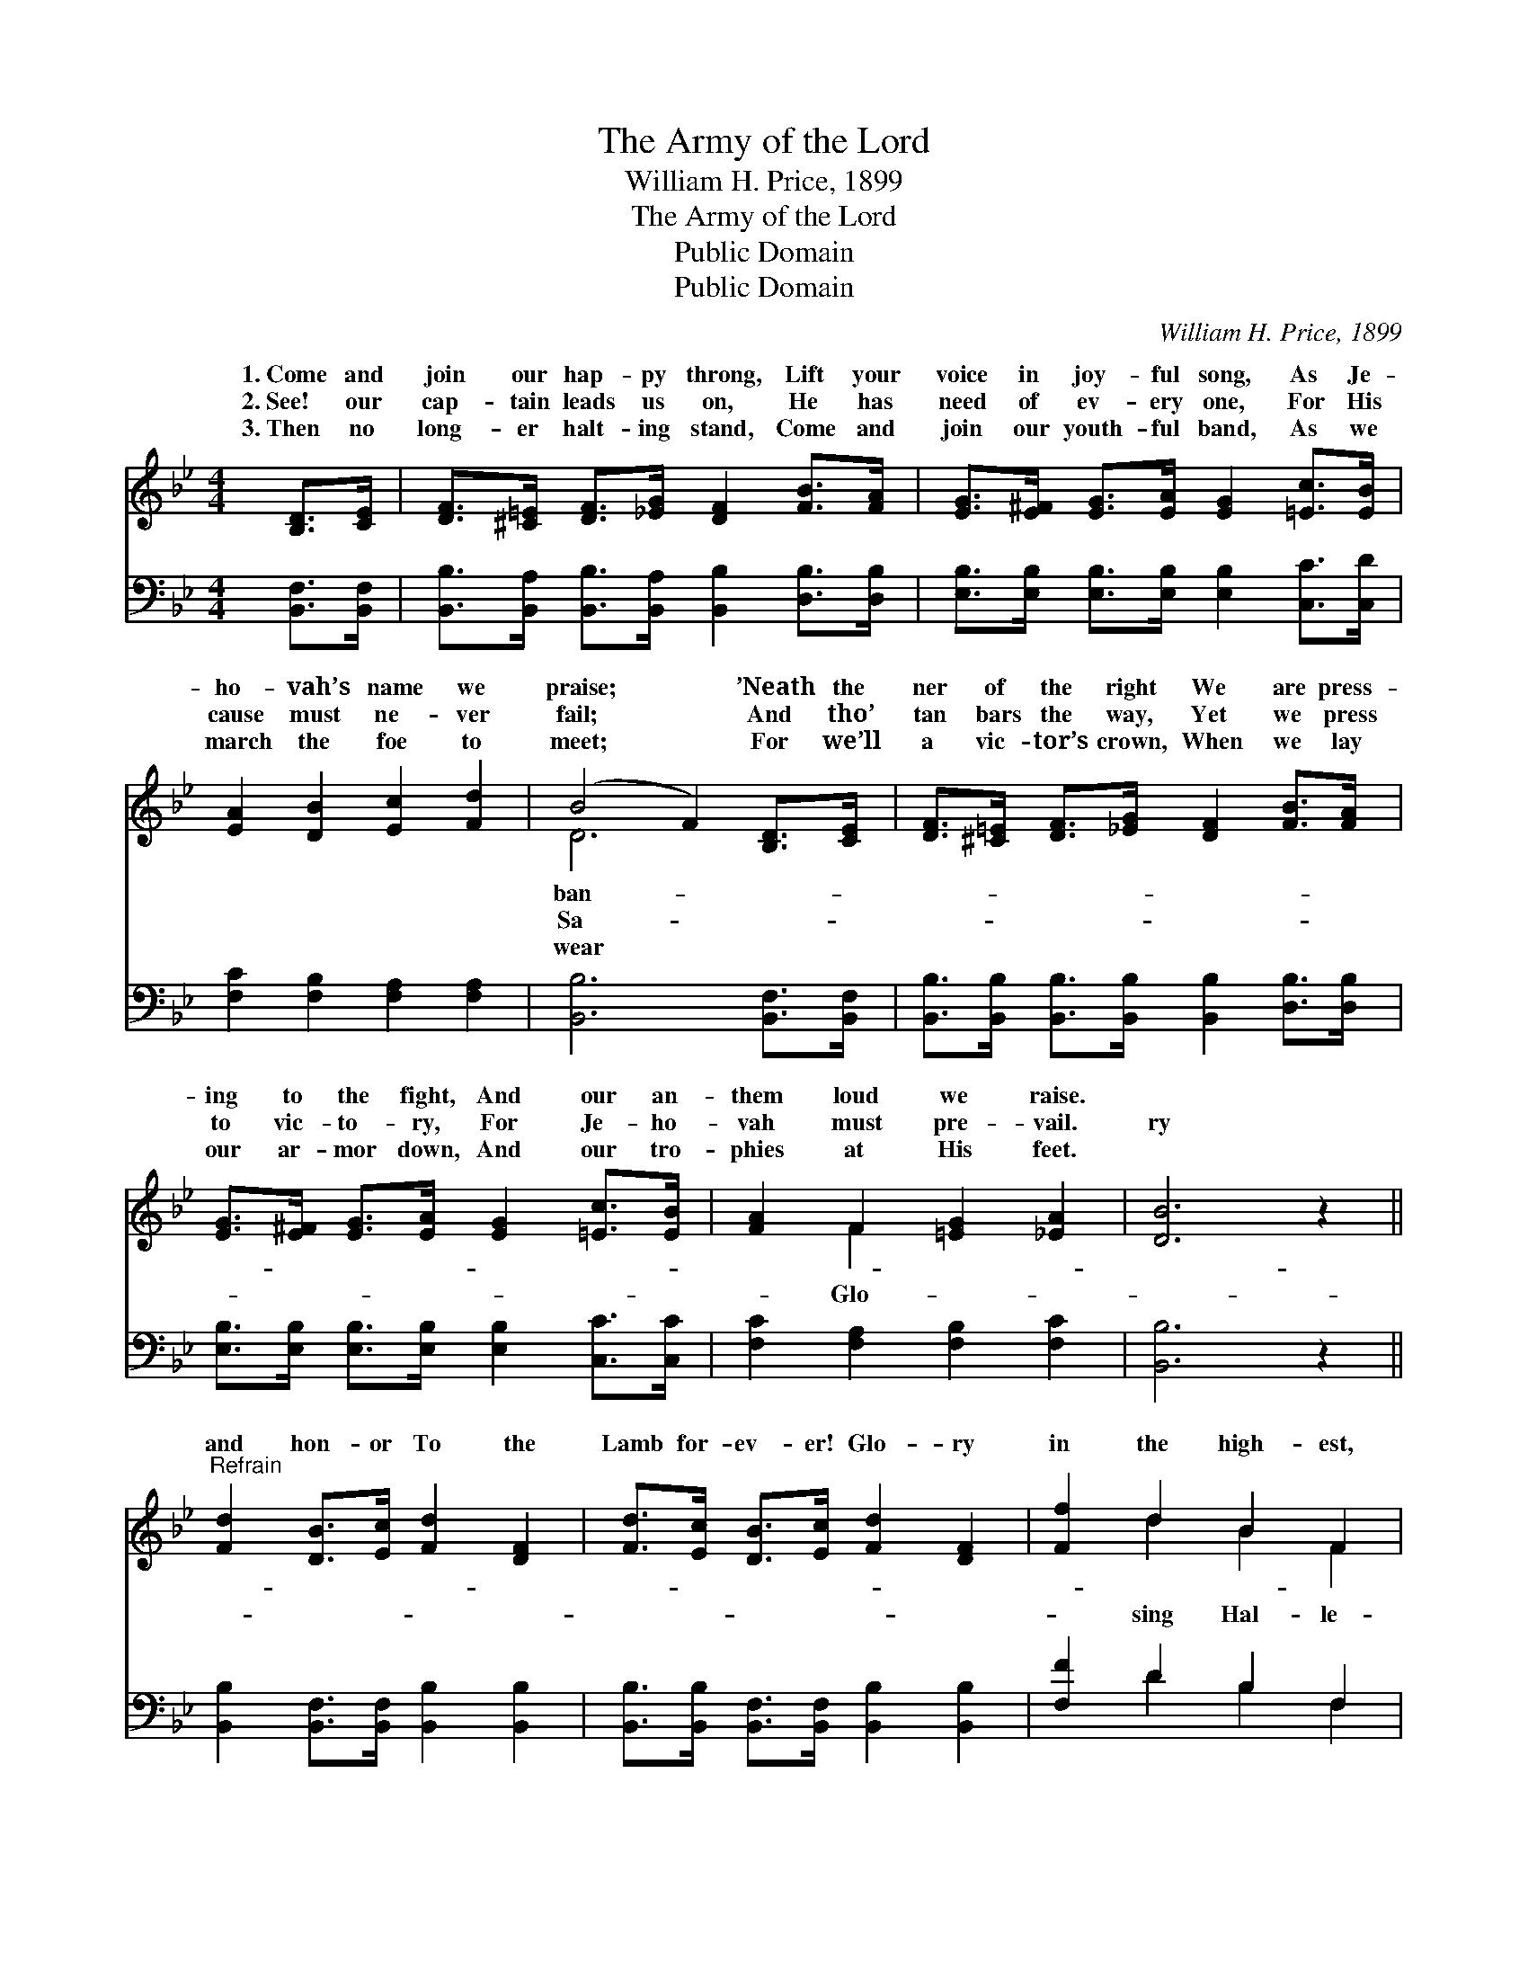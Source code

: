 X:1
T:The Army of the Lord
T:William H. Price, 1899
T:The Army of the Lord
T:Public Domain
T:Public Domain
C:William H. Price, 1899
Z:Public Domain
%%score ( 1 2 ) ( 3 4 )
L:1/8
M:4/4
K:Bb
V:1 treble 
V:2 treble 
V:3 bass 
V:4 bass 
V:1
 [B,D]>[CE] | [DF]>[^C=E] [DF]>[_EG] [DF]2 [FB]>[FA] | [EG]>[E^F] [EG]>[EA] [EG]2 [=Ec]>[EB] | %3
w: 1.~Come and|join our hap- py throng, Lift your|voice in joy- ful song, As Je-|
w: 2.~See! our|cap- tain leads us on, He has|need of ev- ery one, For His|
w: 3.~Then no|long- er halt- ing stand, Come and|join our youth- ful band, As we|
 [EA]2 [DB]2 [Ec]2 [Fd]2 | (B4 F2) [B,D]>[CE] | [DF]>[^C=E] [DF]>[_EG] [DF]2 [FB]>[FA] | %6
w: ho- vah’s name we|praise; * ’Neath the|ner of the right We are press-|
w: cause must ne- ver|fail; * And tho’|tan bars the way, Yet we press|
w: march the foe to|meet; * For we’ll|a vic- tor’s crown, When we lay|
 [EG]>[E^F] [EG]>[EA] [EG]2 [=Ec]>[EB] | [FA]2 F2 [=EG]2 [_EA]2 | [DB]6 z2 || %9
w: ing to the fight, And our an-|them loud we raise.||
w: to vic- to- ry, For Je- ho-|vah must pre- vail.|ry|
w: our ar- mor down, And our tro-|phies at His feet.||
"^Refrain" [Fd]2 [DB]>[Ec] [Fd]2 [DF]2 | [Fd]>[Ec] [DB]>[Ec] [Fd]2 [DF]2 | [Ff]2 d2 B2 F2 | %12
w: |||
w: and hon- or To the|Lamb for- ev- er! Glo- ry|in the high- est,|
w: |||
 [FB]2 [Fd]2 [Fc]2 [B,D]>[CE] | [DF]>[^C=E] [DF]>[_EG] [DF]2 [FB]>[FB] | %14
w: ||
w: lu- jah to His name!|Let our voic- es loud pro- claim|
w: ||
 [Ec]>[G=B] [Gc]>[Gd] [Ge]2 [Gd]>[Gc] | [Ff]>[Fd] [DB]>[=Ec] [Fd]2 [_Ec]2 | [DB]6 |] %17
w: |||
w: Hal- le- lu- jah to our Sav-|ior King! * * * *||
w: |||
V:2
 x2 | x8 | x8 | x8 | D6 x2 | x8 | x8 | x2 F2 x4 | x8 || x8 | x8 | x2 d2 B2 F2 | x8 | x8 | x8 | x8 | %16
w: ||||ban-||||||||||||
w: ||||Sa-|||Glo-||||sing Hal- le-|||||
w: ||||wear||||||||||||
 x6 |] %17
w: |
w: |
w: |
V:3
 [B,,F,]>[B,,F,] | [B,,B,]>[B,,A,] [B,,B,]>[B,,A,] [B,,B,]2 [D,B,]>[D,B,] | %2
 [E,B,]>[E,B,] [E,B,]>[E,B,] [E,B,]2 [C,C]>[C,D] | [F,C]2 [F,B,]2 [F,A,]2 [F,A,]2 | %4
 [B,,B,]6 [B,,F,]>[B,,F,] | [B,,B,]>[B,,B,] [B,,B,]>[B,,B,] [B,,B,]2 [D,B,]>[D,B,] | %6
 [E,B,]>[E,B,] [E,B,]>[E,B,] [E,B,]2 [C,C]>[C,C] | [F,C]2 [F,A,]2 [F,B,]2 [F,C]2 | [B,,B,]6 z2 || %9
 [B,,B,]2 [B,,F,]>[B,,F,] [B,,B,]2 [B,,B,]2 | [B,,B,]>[B,,B,] [B,,F,]>[B,,F,] [B,,B,]2 [B,,B,]2 | %11
 [F,F]2 D2 B,2 F,2 | [D,B,]2 [B,,B,]2 [F,A,]2 [B,,F,]>[B,,F,] | %13
 [B,,B,]>[B,,B,] [B,,B,]>[B,,B,] [B,,B,]2 [D,B,]>[D,B,] | %14
 [E,G,]>[F,D] [E,C]>[D,=B,] [C,C]2 [D,F]>[E,E] | [F,D]>[F,B,] [G,B,]>[G,B,] [F,B,]2 [F,A,]2 | %16
 [B,,B,]6 |] %17
V:4
 x2 | x8 | x8 | x8 | x8 | x8 | x8 | x8 | x8 || x8 | x8 | x2 D2 B,2 F,2 | x8 | x8 | x8 | x8 | x6 |] %17

